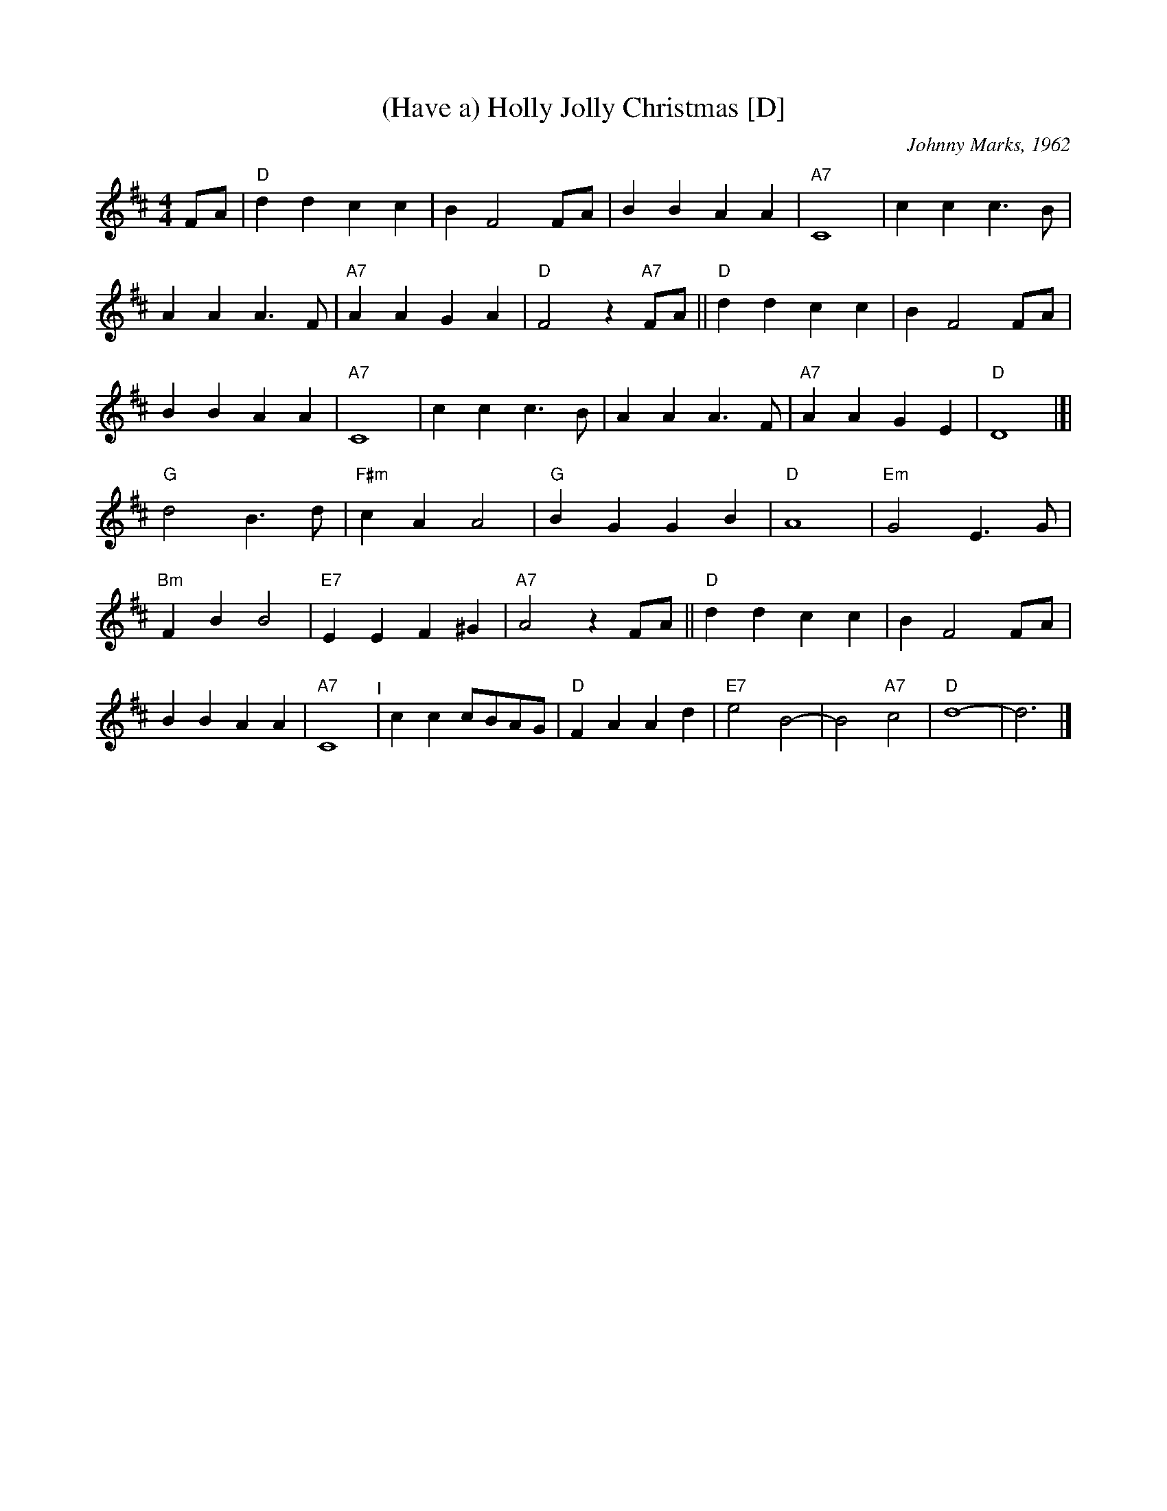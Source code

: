 X: 1
T: (Have a) Holly Jolly Christmas [D]
C: Johnny Marks, 1962
S: http://gulfweb.net:34043/~rlwalker/abc/christmas/haveaholly.abc 2009-11-30
L: 1/4
M: 4/4
%Q: 1/4=80
K: D
%%continueall
F/2A/2 |\
"D"dd cc | B F2 F/A/ | BB AA | "A7"C4 |\
cc c> B | AA A> F | "A7"AA GA | "D"F2 z"A7"F/A/ ||\
"D"dd cc | B F2 F/A/ | BB AA | "A7"C4 |\
cc c>B | AA A>F | "A7"AA GE | "D"D4 |]|\
"G"d2 B>d | "F#m"cA A2 | "G"BG GB | "D"A4 |\
"Em"G2 E>G | "Bm"FB B2 | "E7"EE F^G | "A7"A2 z F/A/ ||\
"D"dd cc | B F2 F/A/ | BB AA | "A7"C4 "^I"|\
cc c/B/A/G/ | "D"FA Ad | "E7"e2 B2- | B2 "A7"c2 |\
"D"d4- | d3 |]
